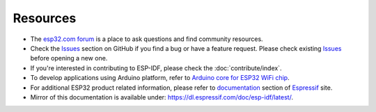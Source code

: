 *********
Resources
*********

* The `esp32.com forum <http://esp32.com/>`_ is a place to ask questions and find community resources.

* Check the `Issues <https://github.com/espressif/esp-idf/issues>`_  section on GitHub if you find a bug or have a feature request. Please check existing `Issues <https://github.com/espressif/esp-idf/issues>`_ before opening a new one.

* If you're interested in contributing to ESP-IDF, please check the :doc:`contribute/index`.

* To develop applications using Arduino platform, refer to `Arduino core for ESP32 WiFi chip <https://github.com/espressif/arduino-esp32#arduino-core-for-esp32-wifi-chip>`_.

* For additional ESP32 product related information, please refer to `documentation <http://espressif.com/en/support/download/documents>`_ section of `Espressif <http://espressif.com/>`_ site.

* Mirror of this documentation is available under: https://dl.espressif.com/doc/esp-idf/latest/.
